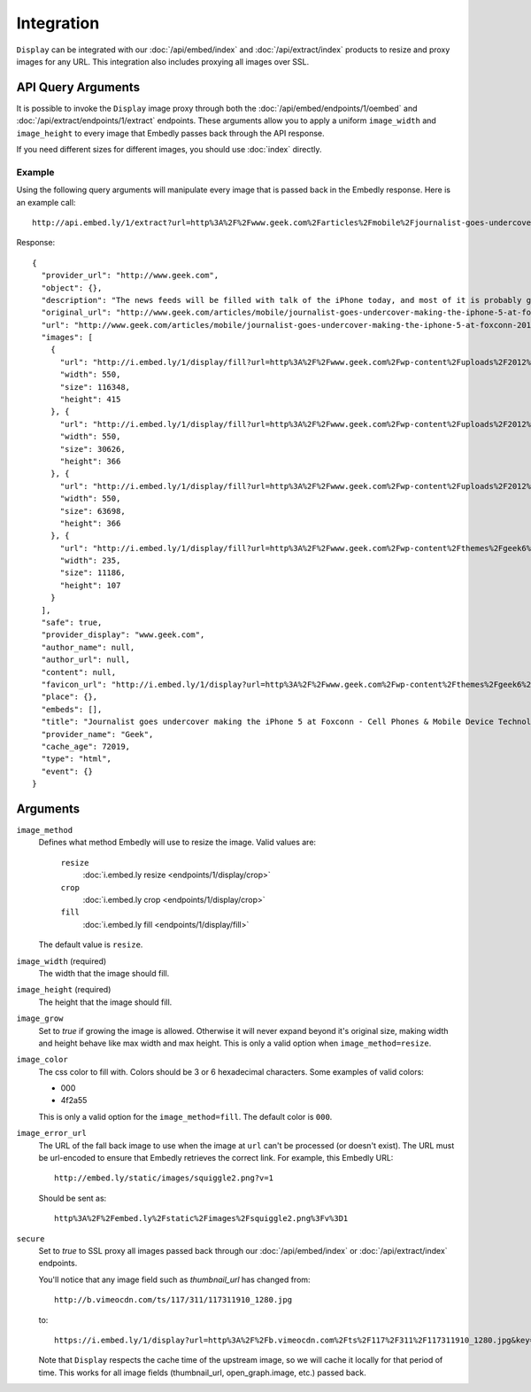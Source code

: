 Integration
===========

``Display`` can be integrated with our :doc:`/api/embed/index`
and :doc:`/api/extract/index` products to resize and proxy images for any
URL. This integration also includes proxying all images over SSL.

API Query Arguments
-------------------
It is possible to invoke the ``Display`` image proxy through both the
:doc:`/api/embed/endpoints/1/oembed` and :doc:`/api/extract/endpoints/1/extract`
endpoints. These arguments allow you to apply a uniform ``image_width`` and
``image_height`` to every image that Embedly passes back through the API
response.

If you need different sizes for different images, you should use
:doc:`index` directly.

Example
^^^^^^^
Using the following query arguments will manipulate every image that is passed
back in the Embedly response. Here is an example call::

  http://api.embed.ly/1/extract?url=http%3A%2F%2Fwww.geek.com%2Farticles%2Fmobile%2Fjournalist-goes-undercover-making-the-iphone-5-at-foxconn-20120912%2F&image_height=100&image_method=fill&image_error_url=http%3A%2F%2Fmedia.tumblr.com%2Ftumblr_m9e0vfpA7K1qkbsaa.jpg&image_width=100&key=key

Response::

  {
    "provider_url": "http://www.geek.com",
    "object": {},
    "description": "The news feeds will be filled with talk of the iPhone today, and most of it is probably going to be positive. However, the Chinese new agency Shanghai Evening Post has posted a pretty scathing review of the working conditions at Foxconn, and in particular the iPhone 5 production line.",
    "original_url": "http://www.geek.com/articles/mobile/journalist-goes-undercover-making-the-iphone-5-at-foxconn-20120912/",
    "url": "http://www.geek.com/articles/mobile/journalist-goes-undercover-making-the-iphone-5-at-foxconn-20120912/",
    "images": [
      {
        "url": "http://i.embed.ly/1/display/fill?url=http%3A%2F%2Fwww.geek.com%2Fwp-content%2Fuploads%2F2012%2F09%2Ffoxconn_undercover_01.jpg&key=7ddc31df2ff94c4a45337966a69fa27e&color=000&width=100&height=100&errorurl=http%3A%2F%2Fmedia.tumblr.com%2Ftumblr_m9e0vfpA7K1qkbsaa.jpg",
        "width": 550,
        "size": 116348,
        "height": 415
      }, {
        "url": "http://i.embed.ly/1/display/fill?url=http%3A%2F%2Fwww.geek.com%2Fwp-content%2Fuploads%2F2012%2F09%2Ffoxconn_undercover_03.jpg&key=7ddc31df2ff94c4a45337966a69fa27e&color=000&width=100&height=100&errorurl=http%3A%2F%2Fmedia.tumblr.com%2Ftumblr_m9e0vfpA7K1qkbsaa.jpg",
        "width": 550,
        "size": 30626,
        "height": 366
      }, {
        "url": "http://i.embed.ly/1/display/fill?url=http%3A%2F%2Fwww.geek.com%2Fwp-content%2Fuploads%2F2012%2F09%2Ffoxconn_undercover_02.jpg&key=7ddc31df2ff94c4a45337966a69fa27e&color=000&width=100&height=100&errorurl=http%3A%2F%2Fmedia.tumblr.com%2Ftumblr_m9e0vfpA7K1qkbsaa.jpg",
        "width": 550,
        "size": 63698,
        "height": 366
      }, {
        "url": "http://i.embed.ly/1/display/fill?url=http%3A%2F%2Fwww.geek.com%2Fwp-content%2Fthemes%2Fgeek6%2Fimages%2FGeek-site-logo.png&key=7ddc31df2ff94c4a45337966a69fa27e&color=000&width=100&height=100&errorurl=http%3A%2F%2Fmedia.tumblr.com%2Ftumblr_m9e0vfpA7K1qkbsaa.jpg",
        "width": 235,
        "size": 11186,
        "height": 107
      }
    ],
    "safe": true,
    "provider_display": "www.geek.com",
    "author_name": null,
    "author_url": null,
    "content": null,
    "favicon_url": "http://i.embed.ly/1/display?url=http%3A%2F%2Fwww.geek.com%2Fwp-content%2Fthemes%2Fgeek6%2Ffavicon.ico&key=7ddc31df2ff94c4a45337966a69fa27e",
    "place": {},
    "embeds": [],
    "title": "Journalist goes undercover making the iPhone 5 at Foxconn - Cell Phones & Mobile Device Technology News & Updates | Geek.com",
    "provider_name": "Geek",
    "cache_age": 72019,
    "type": "html",
    "event": {}
  }


Arguments
---------

``image_method``
  Defines what method Embedly will use to resize the image. Valid values are:

    ``resize``
      :doc:`i.embed.ly resize <endpoints/1/display/crop>`
    ``crop``
      :doc:`i.embed.ly crop <endpoints/1/display/crop>`
    ``fill``
      :doc:`i.embed.ly fill <endpoints/1/display/fill>`

  The default value is ``resize``.

``image_width`` (required)
  The width that the image should fill.

``image_height`` (required)
  The height that the image should fill.

``image_grow``
  Set to `true` if growing the image is allowed. Otherwise it will never expand
  beyond it's original size, making width and height behave like max width and
  max height. This is only a valid option when ``image_method=resize``.

``image_color``
  The css color to fill with. Colors should be 3 or 6 hexadecimal characters.
  Some examples of valid colors:

  * 000
  * 4f2a55

  This is only a valid option for the ``image_method=fill``. The default
  color is ``000``.

``image_error_url``
  The URL of the fall back image to use when the image at ``url`` can't be
  processed (or doesn't exist). The URL must be url-encoded to ensure that
  Embedly retrieves the correct link. For example, this Embedly URL::

    http://embed.ly/static/images/squiggle2.png?v=1

  Should be sent as::

    http%3A%2F%2Fembed.ly%2Fstatic%2Fimages%2Fsquiggle2.png%3Fv%3D1

``secure``
  Set to `true` to SSL proxy all images passed back through our
  :doc:`/api/embed/index` or :doc:`/api/extract/index` endpoints.

  You'll notice that any image field such as `thumbnail_url` has changed from::

    http://b.vimeocdn.com/ts/117/311/117311910_1280.jpg

  to::

    https://i.embed.ly/1/display?url=http%3A%2F%2Fb.vimeocdn.com%2Fts%2F117%2F311%2F117311910_1280.jpg&key=<key>

  Note that ``Display`` respects the cache time of the upstream
  image, so we will cache it locally for that period of time. This works for all
  image fields (thumbnail_url, open_graph.image, etc.) passed back.
